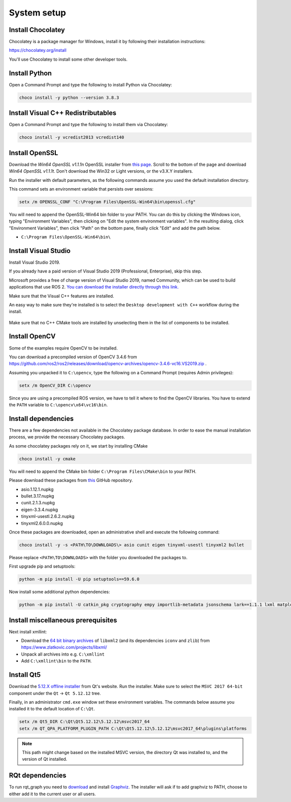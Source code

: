 System setup
------------

Install Chocolatey
^^^^^^^^^^^^^^^^^^

Chocolatey is a package manager for Windows, install it by following their installation instructions:

https://chocolatey.org/install

You'll use Chocolatey to install some other developer tools.

Install Python
^^^^^^^^^^^^^^

Open a Command Prompt and type the following to install Python via Chocolatey:

.. code-block:: bash

   choco install -y python --version 3.8.3

Install Visual C++ Redistributables
^^^^^^^^^^^^^^^^^^^^^^^^^^^^^^^^^^^

Open a Command Prompt and type the following to install them via Chocolatey:

.. code-block:: bash

   choco install -y vcredist2013 vcredist140

Install OpenSSL
^^^^^^^^^^^^^^^

Download the *Win64 OpenSSL v1.1.1n* OpenSSL installer from `this page <https://slproweb.com/products/Win32OpenSSL.html>`__.
Scroll to the bottom of the page and download *Win64 OpenSSL v1.1.1t*.
Don't download the Win32 or Light versions, or the v3.X.Y installers.

Run the installer with default parameters, as the following commands assume you used the default installation directory.

This command sets an environment variable that persists over sessions:

.. code-block:: bash

   setx /m OPENSSL_CONF "C:\Program Files\OpenSSL-Win64\bin\openssl.cfg"

You will need to append the OpenSSL-Win64 bin folder to your PATH.
You can do this by clicking the Windows icon, typing "Environment Variables", then clicking on "Edit the system environment variables".
In the resulting dialog, click "Environment Variables", then click "Path" on the bottom pane, finally click "Edit" and add the path below.

* ``C:\Program Files\OpenSSL-Win64\bin\``

Install Visual Studio
^^^^^^^^^^^^^^^^^^^^^

Install Visual Studio 2019.

If you already have a paid version of Visual Studio 2019 (Professional, Enterprise), skip this step.

Microsoft provides a free of charge version of Visual Studio 2019, named Community, which can be used to build applications that use ROS 2.
`You can download the installer directly through this link. <https://visualstudio.microsoft.com/thank-you-downloading-visual-studio/?sku=Community&rel=16&src=myvs&utm_medium=microsoft&utm_source=my.visualstudio.com&utm_campaign=download&utm_content=vs+community+2019>`_

Make sure that the Visual C++ features are installed.

An easy way to make sure they're installed is to select the ``Desktop development with C++`` workflow during the install.

   .. image:: ./images/windows-vs-studio-install.png

Make sure that no C++ CMake tools are installed by unselecting them in the list of components to be installed.

Install OpenCV
^^^^^^^^^^^^^^

Some of the examples require OpenCV to be installed.

You can download a precompiled version of OpenCV 3.4.6 from https://github.com/ros2/ros2/releases/download/opencv-archives/opencv-3.4.6-vc16.VS2019.zip .

Assuming you unpacked it to ``C:\opencv``, type the following on a Command Prompt (requires Admin privileges):

.. code-block:: bash

   setx /m OpenCV_DIR C:\opencv

Since you are using a precompiled ROS version, we have to tell it where to find the OpenCV libraries.
You have to extend the ``PATH`` variable to ``C:\opencv\x64\vc16\bin``.

Install dependencies
^^^^^^^^^^^^^^^^^^^^

There are a few dependencies not available in the Chocolatey package database.
In order to ease the manual installation process, we provide the necessary Chocolatey packages.

As some chocolatey packages rely on it, we start by installing CMake

.. code-block:: bash

   choco install -y cmake

You will need to append the CMake bin folder ``C:\Program Files\CMake\bin`` to your PATH.

Please download these packages from `this <https://github.com/ros2/choco-packages/releases/latest>`__ GitHub repository.

* asio.1.12.1.nupkg
* bullet.3.17.nupkg
* cunit.2.1.3.nupkg
* eigen-3.3.4.nupkg
* tinyxml-usestl.2.6.2.nupkg
* tinyxml2.6.0.0.nupkg

Once these packages are downloaded, open an administrative shell and execute the following command:

.. code-block:: bash

   choco install -y -s <PATH\TO\DOWNLOADS\> asio cunit eigen tinyxml-usestl tinyxml2 bullet

Please replace ``<PATH\TO\DOWNLOADS>`` with the folder you downloaded the packages to.

First upgrade pip and setuptools:

.. code-block:: bash

   python -m pip install -U pip setuptools==59.6.0

Now install some additional python dependencies:

.. code-block:: bash

   python -m pip install -U catkin_pkg cryptography empy importlib-metadata jsonschema lark==1.1.1 lxml matplotlib netifaces numpy opencv-python PyQt5 pillow psutil pycairo pydot pyparsing==2.4.7 pyyaml rosdistro

Install miscellaneous prerequisites
^^^^^^^^^^^^^^^^^^^^^^^^^^^^^^^^^^^

Next install xmllint:

* Download the `64 bit binary archives <https://www.zlatkovic.com/pub/libxml/64bit/>`__ of ``libxml2`` (and its dependencies ``iconv`` and ``zlib``) from https://www.zlatkovic.com/projects/libxml/
* Unpack all archives into e.g. ``C:\xmllint``
* Add ``C:\xmllint\bin`` to the ``PATH``.

Install Qt5
^^^^^^^^^^^

Download the `5.12.X offline installer <https://www.qt.io/offline-installers>`_ from Qt's website.
Run the installer.
Make sure to select the ``MSVC 2017 64-bit`` component under the ``Qt`` -> ``Qt 5.12.12`` tree.

Finally, in an administrator ``cmd.exe`` window set these environment variables.
The commands below assume you installed it to the default location of ``C:\Qt``.

.. code-block:: bash

   setx /m Qt5_DIR C:\Qt\Qt5.12.12\5.12.12\msvc2017_64
   setx /m QT_QPA_PLATFORM_PLUGIN_PATH C:\Qt\Qt5.12.12\5.12.12\msvc2017_64\plugins\platforms


.. note::

   This path might change based on the installed MSVC version, the directory Qt was installed to, and the version of Qt installed.

RQt dependencies
^^^^^^^^^^^^^^^^

To run rqt_graph you need to `download <https://graphviz.gitlab.io/_pages/Download/Download_windows.html>`__ and install `Graphviz <https://graphviz.gitlab.io/>`__.
The installer will ask if to add graphviz to PATH, choose to either add it to the current user or all users.
